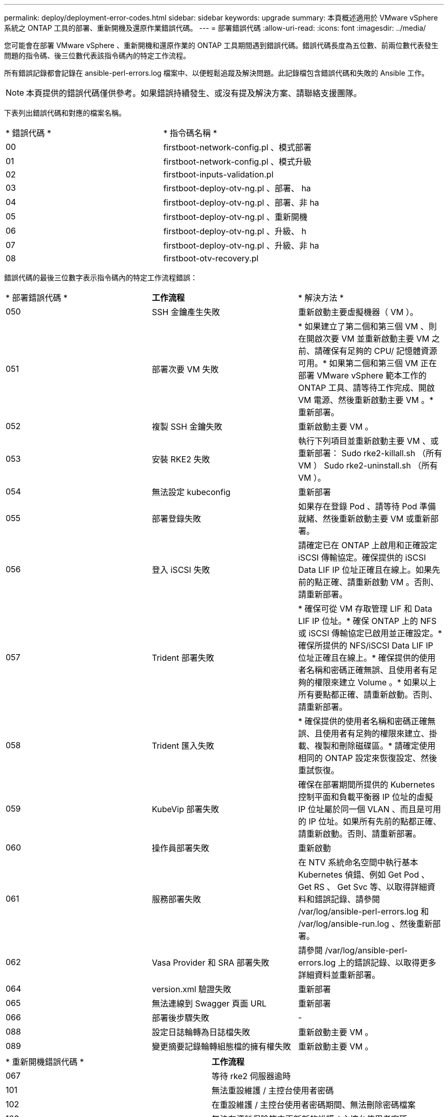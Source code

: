 ---
permalink: deploy/deployment-error-codes.html 
sidebar: sidebar 
keywords: upgrade 
summary: 本頁概述適用於 VMware vSphere 系統之 ONTAP 工具的部署、重新開機及還原作業錯誤代碼。 
---
= 部署錯誤代碼
:allow-uri-read: 
:icons: font
:imagesdir: ../media/


[role="lead"]
您可能會在部署 VMware vSphere 、重新開機和還原作業的 ONTAP 工具期間遇到錯誤代碼。錯誤代碼長度為五位數、前兩位數代表發生問題的指令碼、後三位數代表該指令碼內的特定工作流程。

所有錯誤記錄都會記錄在 ansible-perl-errors.log 檔案中、以便輕鬆追蹤及解決問題。此記錄檔包含錯誤代碼和失敗的 Ansible 工作。


NOTE: 本頁提供的錯誤代碼僅供參考。如果錯誤持續發生、或沒有提及解決方案、請聯絡支援團隊。

下表列出錯誤代碼和對應的檔案名稱。

|===


| * 錯誤代碼 * | * 指令碼名稱 * 


| 00 | firstboot-network-config.pl 、模式部署 


| 01 | firstboot-network-config.pl 、模式升級 


| 02 | firstboot-inputs-validation.pl 


| 03 | firstboot-deploy-otv-ng.pl 、部署、 ha 


| 04 | firstboot-deploy-otv-ng.pl 、部署、非 ha 


| 05 | firstboot-deploy-otv-ng.pl 、重新開機 


| 06 | firstboot-deploy-otv-ng.pl 、升級、 h 


| 07 | firstboot-deploy-otv-ng.pl 、升級、非 ha 


| 08 | firstboot-otv-recovery.pl 
|===
錯誤代碼的最後三位數字表示指令碼內的特定工作流程錯誤：

|===


| * 部署錯誤代碼 * | *工作流程* | * 解決方法 * 


| 050 | SSH 金鑰產生失敗 | 重新啟動主要虛擬機器（ VM ）。 


| 051 | 部署次要 VM 失敗 | * 如果建立了第二個和第三個 VM 、則在開啟次要 VM 並重新啟動主要 VM 之前、請確保有足夠的 CPU/ 記憶體資源可用。* 如果第二個和第三個 VM 正在部署 VMware vSphere 範本工作的 ONTAP 工具、請等待工作完成、開啟 VM 電源、然後重新啟動主要 VM 。* 重新部署。 


| 052 | 複製 SSH 金鑰失敗 | 重新啟動主要 VM 。 


| 053 | 安裝 RKE2 失敗 | 執行下列項目並重新啟動主要 VM 、或重新部署： Sudo rke2-killall.sh （所有 VM ） Sudo rke2-uninstall.sh （所有 VM ）。 


| 054 | 無法設定 kubeconfig | 重新部署 


| 055 | 部署登錄失敗 | 如果存在登錄 Pod 、請等待 Pod 準備就緒、然後重新啟動主要 VM 或重新部署。 


| 056 | 登入 iSCSI 失敗 | 請確定已在 ONTAP 上啟用和正確設定 iSCSI 傳輸協定。確保提供的 iSCSI Data LIF IP 位址正確且在線上。如果先前的點正確、請重新啟動 VM 。否則、請重新部署。 


| 057 | Trident 部署失敗 | * 確保可從 VM 存取管理 LIF 和 Data LIF IP 位址。* 確保 ONTAP 上的 NFS 或 iSCSI 傳輸協定已啟用並正確設定。* 確保所提供的 NFS/iSCSI Data LIF IP 位址正確且在線上。* 確保提供的使用者名稱和密碼正確無誤、且使用者有足夠的權限來建立 Volume 。* 如果以上所有要點都正確、請重新啟動。否則、請重新部署。 


| 058 | Trident 匯入失敗 | * 確保提供的使用者名稱和密碼正確無誤、且使用者有足夠的權限來建立、掛載、複製和刪除磁碟區。* 請確定使用相同的 ONTAP 設定來恢復設定、然後重試恢復。 


| 059 | KubeVip 部署失敗 | 確保在部署期間所提供的 Kubernetes 控制平面和負載平衡器 IP 位址的虛擬 IP 位址屬於同一個 VLAN 、而且是可用的 IP 位址。如果所有先前的點都正確、請重新啟動。否則、請重新部署。 


| 060 | 操作員部署失敗 | 重新啟動 


| 061 | 服務部署失敗 | 在 NTV 系統命名空間中執行基本 Kubernetes 偵錯、例如 Get Pod 、 Get RS 、 Get Svc 等、以取得詳細資料和錯誤記錄、請參閱 /var/log/ansible-perl-errors.log 和 /var/log/ansible-run.log 、然後重新部署。 


| 062 | Vasa Provider 和 SRA 部署失敗 | 請參閱 /var/log/ansible-perl-errors.log 上的錯誤記錄、以取得更多詳細資料並重新部署。 


| 064 | version.xml 驗證失敗 | 重新部署 


| 065 | 無法連線到 Swagger 頁面 URL | 重新部署 


| 066 | 部署後步驟失敗 | - 


| 088 | 設定日誌輪轉為日誌檔失敗 | 重新啟動主要 VM 。 


| 089 | 變更摘要記錄輪轉組態檔的擁有權失敗 | 重新啟動主要 VM 。 
|===
|===


| * 重新開機錯誤代碼 * | *工作流程* 


| 067 | 等待 rke2 伺服器逾時 


| 101 | 無法重設維護 / 主控台使用者密碼 


| 102 | 在重設維護 / 主控台使用者密碼期間、無法刪除密碼檔案 


| 103 | 無法在資料保險箱中更新新的維護 / 主控台使用者密碼 
|===
|===


| * 恢復錯誤代碼 * | *工作流程* | * 解決方法 * 


| 104 | 恢復後步驟失敗。 | - 


| 105 | 將內容複製到恢復磁碟區失敗。 | - 


| 106 | 無法掛載恢復磁碟區。 | * 請確定使用相同的 SVM 、且 SVM 中有恢復磁碟區。（恢復磁碟區名稱從 Trident 恢復開始） * 確保可從 VM 存取管理 LIF 和資料 LIF IP 位址。* 確保在 ONTAP 上啟用和正確設定 NFS/iSCSI 傳輸協定。* 確保所提供的 NFS/iSCSI DAT LIF IP 位址正確且在線上。* 確保提供的使用者名稱、密碼、傳輸協定正確無誤、且使用者有足夠的權限來建立、掛載、複製、刪除。* 重試恢復 
|===